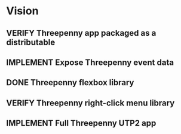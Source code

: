 * Vision
** VERIFY Threepenny app packaged as a distributable
** IMPLEMENT Expose Threepenny event data
** DONE Threepenny flexbox library
   CLOSED: [2017-03-02 Thu 13:24]
** VERIFY Threepenny right-click menu library
** IMPLEMENT Full Threepenny UTP2 app
